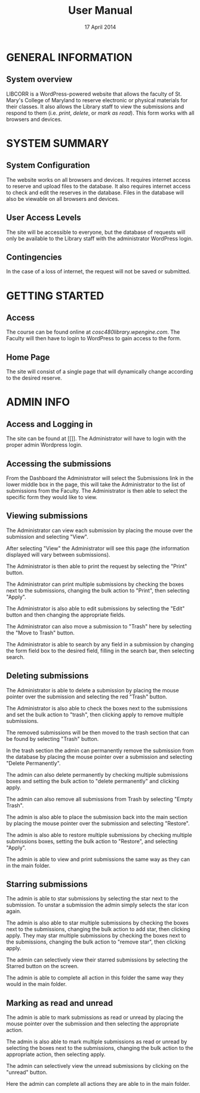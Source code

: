 #+TITLE: User Manual
#+DATE: 17 April 2014

# Keep in mind that this document is written in the present tense.
# The product is completely ready for use and the user has come to
# this page merely seeking instruction on how to use it.

# Avoid over-using the bullet lists; this is a professional document,
# not an outline.

* GENERAL INFORMATION

** System overview
LIBCORR is a WordPress-powered website that
  allows the faculty of St. Mary's College of Maryland
  to reserve electronic or physical materials for their classes.
It also allows the Library staff to view the submissions and respond to them
  (i.e. /print/, /delete/, or /mark as read/).
This form works with all browsers and devices.


* SYSTEM SUMMARY

** System Configuration
The website works on all browsers and devices.
It requires internet access to reserve and upload files to the database.
It also requires internet access to check and edit the reserves in the database.
Files in the database will also be viewable on all browsers and devices.

** User Access Levels
The site will be accessible to everyone,
  but the database of requests will only be available to
  the Library staff with the administrator WordPress login.

** Contingencies
In the case of a loss of internet, the request will not be saved or submitted.

* GETTING STARTED

** Access
The course can be found online at [[cosc480library.wpengine.com]].
The Faculty will then have to login to WordPress to gain access to the form.

** Home Page
The site will consist of a single page that will dynamically change according to the desired reserve.  

* ADMIN INFO

** Access and Logging in
The site can be found at [[]].
The Administrator will have to login with the proper admin Wordpress login.

** Accessing the submissions
From the Dashboard the Administrator will select the Submissions link in the lower middle box in the page, this will take the Administrator to the list of submissions from the Faculty.
[[./img/1-dashboarduserstuff.png]]
The Administrator is then able to select the specific form they would like to view.
[[./img/2-databasestuff.png]]

** Viewing submissions
The Administrator can view each submission by placing the mouse over the submission and selecting "View".
[[./img/3-view.png]]

After selecting "View" the Administrator will see this page (the information displayed will vary between submissions).
[[./img/4-submissionview.png]]

The Administrator is then able to print the request by selecting the "Print" button.
[[./img/5-printsubmission.png]]

The Administrator can print multiple submissions by checking the boxes next to the submissions, changing the bulk action to "Print", then selecting "Apply".
[[./img/6-bulkprint.png]]

The Administrator is also able to edit submissions by selecting the "Edit" button and then changing the appropriate fields.
[[./img/7-editinsubmission.png]]

The Administrator can also move a submission to "Trash" here by selecting the "Move to Trash" button.
[[./img/8-movetotrashinsubmission.png]]

The Administrator is able to search by any field in a submission by changing the form field box to the desired field, filling in the search bar, then selecting search.
[[./img/9-searchfunction.png]]

** Deleting submissions

The Administrator is able to delete a submission by placing the mouse pointer over the submission and selecting the red "Trash" button.
[[./img/10-trashselect.png]]

The Administrator is also able to check the boxes next to the submissions and set the bulk action to "trash", then clicking apply to remove multiple submissions.
[[./img/11-multipledeletefunction.png]]

The removed submissions will be then moved to the trash section that can be found by selecting "Trash" button.
[[./img/12-trashfolder.png]]
[[./img/13-trashfolderview.png]]

In the trash section the admin can permanently remove the submission from the database by placing the mouse pointer over a submission and selecting "Delete Permanently".
[[./img/14-singledelete.png]]

The admin can also delete permanently by checking multiple submissions boxes and setting the bulk action to "delete permanently" and clicking apply.
[[./img/15-bulkdelete.png]]

The admin can also remove all submissions from Trash by selecting "Empty Trash".
[[./img/16-emptytrash.png]]

The admin is also able to place the submission back into the main section by placing the mouse pointer over the submission and selecting "Restore".
[[./img/17-singlerestore.png]]

The admin is also able to restore multiple submissions by checking multiple submissions boxes, setting the bulk action to "Restore", and selecting "Apply".
[[./img/18-multiplerestore.png]]

The admin is able to view and print submissions the same way as they can in the main folder.

** Starring submissions

The admin is able to star submissions by selecting the star next to the submission.  To unstar a submission the admin simply selects the star icon again.
[[./img/19-starringsubmission.png]]

The admin is also able to star multiple submissions by checking the boxes next to the submissions, changing the bulk action to add star, then clicking apply.  They may star multiple submissions by checking the boxes next to the submissions, changing the bulk action to "remove star", then clicking apply.
[[./img/20-bulkaddstar.png]] [[./img/21-bulkremovestar.png]]

The admin can selectively view their starred submissions by selecting the Starred button on the screen.
[[./img/22-starredfolder.png]]

The admin is able to complete all action in this folder the same way they would in the main folder.

** Marking as read and unread

The admin is able to mark submissions as read or unread by placing the mouse pointer over the submission and then selecting the appropriate action.
[[./img/23-markasread.png]] [[./img/24-markasunread.png]]

The admin is also able to mark multiple submissions as read or unread by selecting the boxes next to the submissions, changing the bulk action to the appropriate action, then selecting apply.
[[./img/25-bulkmarkasread.png]] [[./img/26-bulkmarkasunread.png]]

The admin can selectively view the unread submissions by clicking on the "unread" button.
[[./img/27-unreadfolder.png]]

Here the admin can complete all actions they are able to in the main folder.

#  LocalWords:  website internet WordPress LIBCORR unstar
